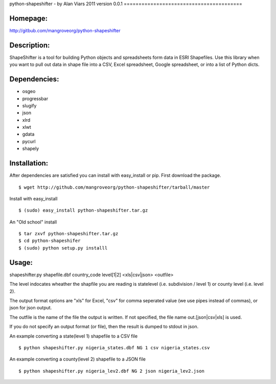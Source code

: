 python-shapeshifter - by Alan Viars 2011
version 0.0.1
========================================

Homepage:
=========
http://gitbub.com/mangroveorg/python-shapeshifter

Description:
============
ShapeShifter is a tool for bu‎ilding Python objects and spreadsheets form data in ESRI Shapefiles. Use this library when you want to pull out data in shape file into a CSV, Excel spreadsheet, Google spreadsheet, or into a list of Python dicts.

Dependencies:
=============
* osgeo
* progressbar
* slugify
* json
* xlrd
* xlwt
* gdata
* pycurl
* shapely

Installation:
=============

After dependencies are satisfied you can install with easy_install or pip. First download the package.
::
	$ wget http://github.com/mangroveorg/python-shapeshifter/tarball/master


Install with easy_install
::
	$ (sudo) easy_install python-shapeshifter.tar.gz

An "Old school" install
::
	$ tar zxvf python-shapeshifter.tar.gz
	$ cd python-shapeshifer
	$ (sudo) python setup.py installl

Usage:
======
shapeshifter.py shapefile.dbf country_code level[1|2] <xls|csv|json> <outfile>

The level indocates wheather the shapfile you are reading is statelevel (i.e.
subdivision / level 1) or county level (i.e. level 2).

The output format options are "xls" for Excel, "csv" for comma seperated value
(we use pipes instead of commas), or json for json output.

The outfile is the name of the file the output is written.  If not specified,
the file name out.[json|csv|xls] is used.

If you do not specify an output format (or file), then the result is dumped to
stdout in json.

An example converting a state(level 1) shapefile to a CSV file
::
    $ python shapeshifter.py nigeria_states.dbf NG 1 csv nigeria_states.csv

An example converting a county(level 2) shapefile to a JSON file
::
    $ python shapeshifter.py nigeria_lev2.dbf NG 2 json nigeria_lev2.json